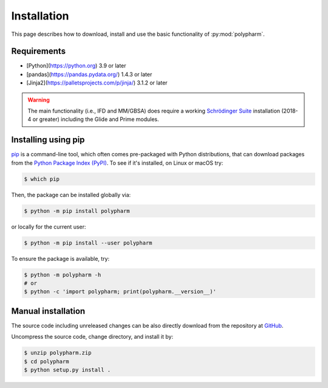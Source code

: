 Installation
============

This page describes how to download, install and use the basic
functionality of :py:mod:`polypharm`.

Requirements
------------

- [Python](https://python.org) 3.9 or later
- [pandas](https://pandas.pydata.org/) 1.4.3 or later
- [Jinja2](https://palletsprojects.com/p/jinja/) 3.1.2 or later

.. warning::

    The main functionality (i.e., IFD and MM/GBSA) does require a
    working `Schrödinger Suite <https://schrodinger.com>`_ installation
    (2018-4 or greater) including the Glide and Prime modules.

Installing using pip
--------------------

`pip <https://pip.pypa.io/en/stable/>`_ is a command-line tool, which
often comes pre-packaged with Python distributions, that can download
packages from the `Python Package Index (PyPI) <https://pypi.org>`_. To
see if it's installed, on Linux or macOS try:

.. code-block:: bash

    $ which pip

Then, the package can be installed globally via:

.. code-block:: bash

    $ python -m pip install polypharm

or locally for the current user:

.. code-block:: bash

    $ python -m pip install --user polypharm

To ensure the package is available, try:

.. code-block:: bash

    $ python -m polypharm -h
    # or
    $ python -c 'import polypharm; print(polypharm.__version__)'

Manual installation
-------------------

The source code including unreleased changes can be also directly
download from the repository at `GitHub
<https://github.com/ucm-lbqc/polypharm>`_.

Uncompress the source code, change directory, and install it by:

.. code-block:: bash

    $ unzip polypharm.zip
    $ cd polypharm
    $ python setup.py install .
